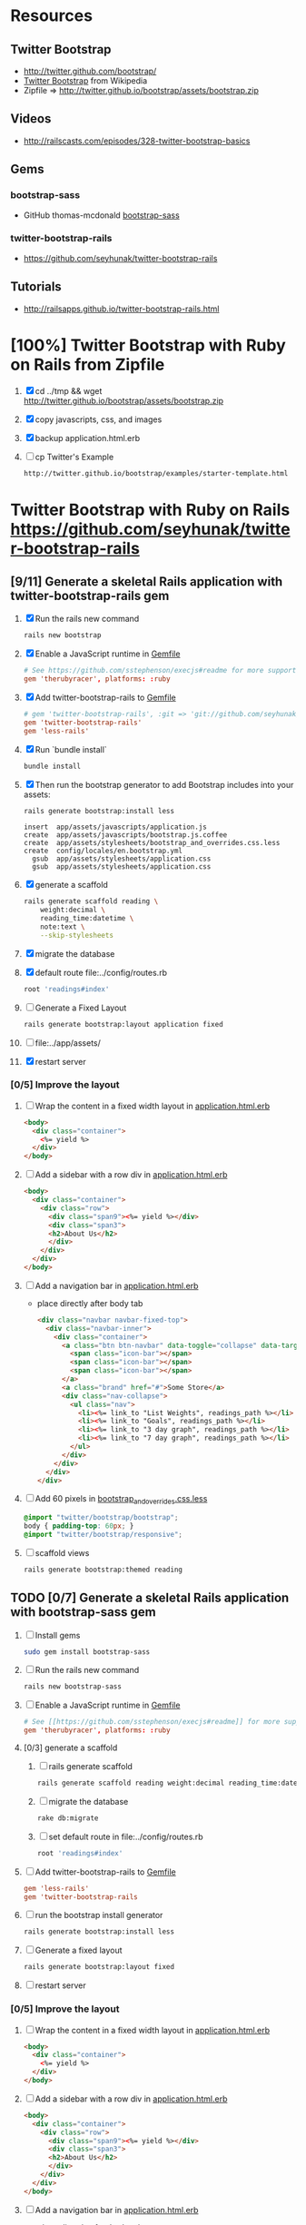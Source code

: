 * Resources
** Twitter Bootstrap
   - http://twitter.github.com/bootstrap/
   - [[http://en.wikipedia.org/wiki/Twitter_Bootstrap][Twitter Bootstrap]] from Wikipedia
   - Zipfile => http://twitter.github.io/bootstrap/assets/bootstrap.zip
** Videos
   - http://railscasts.com/episodes/328-twitter-bootstrap-basics
** Gems
*** bootstrap-sass
    - GitHub thomas-mcdonald [[https://github.com/thomas-mcdonald/bootstrap-sass][bootstrap-sass]]
*** twitter-bootstrap-rails
   - https://github.com/seyhunak/twitter-bootstrap-rails
** Tutorials
   - http://railsapps.github.io/twitter-bootstrap-rails.html
* [100%] Twitter Bootstrap with Ruby on Rails from Zipfile
  1. [X] cd ../tmp && wget http://twitter.github.io/bootstrap/assets/bootstrap.zip
  2. [X] copy javascripts, css, and images
  3. [X] backup application.html.erb
  4. [ ] cp Twitter's Example
     #+BEGIN_SRC html
       http://twitter.github.io/bootstrap/examples/starter-template.html
     #+END_SRC
     
* Twitter Bootstrap with Ruby on Rails  https://github.com/seyhunak/twitter-bootstrap-rails
** [9/11] Generate a skeletal Rails application with twitter-bootstrap-rails gem
   1. [X] Run the rails new command
      #+BEGIN_SRC sh
       	rails new bootstrap
      #+END_SRC
   2. [X] Enable a JavaScript runtime in [[file:../Gemfile][Gemfile]]
       	#+BEGIN_SRC conf
          # See https://github.com/sstephenson/execjs#readme for more supported runtimes
          gem 'therubyracer', platforms: :ruby
       	#+END_SRC
   3. [X] Add twitter-bootstrap-rails to [[file:../Gemfile][Gemfile]]
      #+BEGIN_SRC conf
        # gem 'twitter-bootstrap-rails', :git => 'git://github.com/seyhunak/twitter-bootstrap-rails.git'
       	gem 'twitter-bootstrap-rails'
       	gem 'less-rails'
      #+END_SRC
   4. [X] Run `bundle install`
      #+BEGIN_SRC sh
        bundle install
      #+END_SRC
   5. [X] Then run the bootstrap generator to add Bootstrap includes into your assets:
      #+BEGIN_SRC sh
        rails generate bootstrap:install less
      #+END_SRC
      #+BEGIN_EXAMPLE
              insert  app/assets/javascripts/application.js
              create  app/assets/javascripts/bootstrap.js.coffee
              create  app/assets/stylesheets/bootstrap_and_overrides.css.less
              create  config/locales/en.bootstrap.yml
                gsub  app/assets/stylesheets/application.css
                gsub  app/assets/stylesheets/application.css
      #+END_EXAMPLE
   6. [X] generate a scaffold
      #+BEGIN_SRC sh :tangle bin/generate-scaffold-reading.sh :shebang #!/bin/bash
        rails generate scaffold reading \
            weight:decimal \
            reading_time:datetime \
            note:text \
            --skip-stylesheets
      #+END_SRC
   7. [X] migrate the database
   8. [X] default route file:../config/routes.rb
      #+BEGIN_SRC ruby
          root 'readings#index'
      #+END_SRC
   9. [ ] Generate a Fixed Layout
      #+BEGIN_SRC sh
        rails generate bootstrap:layout application fixed
      #+END_SRC
   10. [ ] file:../app/assets/
   11. [X] restart server

*** [0/5] Improve the layout
   1. [ ] Wrap the content in a fixed width layout in [[file:../app/views/layouts/application.html.erb][application.html.erb]]
      #+BEGIN_SRC html
       	<body>
          <div class="container">
            <%= yield %>
          </div>
       	</body>
      #+END_SRC
   2. [ ] Add a sidebar with a row div in [[file:../app/views/layouts/application.html.erb][application.html.erb]]
      #+BEGIN_SRC html
       	<body>
          <div class="container">
            <div class="row">
              <div class="span9"><%= yield %></div>
              <div class="span3">
              <h2>About Us</h2>
              </div>
            </div>
          </div>
       	</body>
      #+END_SRC
   3. [ ] Add a navigation bar in [[file:../app/views/layouts/application.html.erb][application.html.erb]]
      - place directly after body tab
      #+BEGIN_SRC html
       	<div class="navbar navbar-fixed-top">
          <div class="navbar-inner">
            <div class="container">
              <a class="btn btn-navbar" data-toggle="collapse" data-target=".nav-collapse">
               	<span class="icon-bar"></span>
               	<span class="icon-bar"></span>
               	<span class="icon-bar"></span>
              </a>
              <a class="brand" href="#">Some Store</a>
              <div class="nav-collapse">
               	<ul class="nav">
                  <li><%= link_to "List Weights", readings_path %></li>
                  <li><%= link_to "Goals", readings_path %></li>
                  <li><%= link_to "3 day graph", readings_path %></li>
                  <li><%= link_to "7 day graph", readings_path %></li>
               	</ul>
              </div>
            </div>
          </div>
       	</div>
      #+END_SRC
   4. [ ] Add 60 pixels in [[file:../app/assets/stylesheets/bootstrap_and_overrides.css.less][bootstrap_and_overrides.css.less]]
      #+BEGIN_SRC css
       	@import "twitter/bootstrap/bootstrap";
       	body { padding-top: 60px; }
       	@import "twitter/bootstrap/responsive";
      #+END_SRC
   5. [ ] scaffold views
      #+BEGIN_SRC sh
       	rails generate bootstrap:themed reading 
      #+END_SRC
** TODO [0/7] Generate a skeletal Rails application with bootstrap-sass gem
   1. [ ] Install gems
      #+BEGIN_SRC sh
       	sudo gem install bootstrap-sass
      #+END_SRC
   2. [ ] Run the rails new command
      #+BEGIN_SRC sh
       	rails new bootstrap-sass
      #+END_SRC
   3. [ ] Enable a JavaScript runtime in [[file:../Gemfile][Gemfile]]
       	#+BEGIN_SRC conf
          # See [[https://github.com/sstephenson/execjs#readme]] for more supported runtimes
          gem 'therubyracer', platforms: :ruby
       	#+END_SRC
   4. [0/3] generate a scaffold
      1. [ ] rails generate scaffold
	 #+BEGIN_SRC sh
           rails generate scaffold reading weight:decimal reading_time:datetime --skip-stylesheets
         #+END_SRC
      2. [ ] migrate the database
	 #+BEGIN_SRC sh
	   rake db:migrate
	 #+END_SRC
      3. [ ] set default route in file:../config/routes.rb
	 #+BEGIN_SRC ruby
           root 'readings#index'
	 #+END_SRC
   5. [ ] Add twitter-bootstrap-rails to [[file:../Gemfile][Gemfile]]
      #+BEGIN_SRC conf
        gem 'less-rails'
       	gem 'twitter-bootstrap-rails
      #+END_SRC
   6. [ ] run the bootstrap install generator
      #+BEGIN_SRC sh
       	rails generate bootstrap:install less
      #+END_SRC
   7. [ ] Generate a fixed layout
      #+BEGIN_SRC sh
        rails generate bootstrap:layout fixed
      #+END_SRC
   8. [ ] restart server
*** [0/5] Improve the layout
   1. [ ] Wrap the content in a fixed width layout in [[file:../app/views/layouts/application.html.erb][application.html.erb]]
      #+BEGIN_SRC html
       	<body>
          <div class="container">
            <%= yield %>
          </div>
       	</body>
      #+END_SRC
   2. [ ] Add a sidebar with a row div in [[file:../app/views/layouts/application.html.erb][application.html.erb]]
      #+BEGIN_SRC html
       	<body>
          <div class="container">
            <div class="row">
              <div class="span9"><%= yield %></div>
              <div class="span3">
              <h2>About Us</h2>
              </div>
            </div>
          </div>
       	</body>
      #+END_SRC
   3. [ ] Add a navigation bar in [[file:../app/views/layouts/application.html.erb][application.html.erb]]
      - place directly after body tab
      #+BEGIN_SRC html
       	<div class="navbar navbar-fixed-top">
          <div class="navbar-inner">
            <div class="container">
              <a class="btn btn-navbar" data-toggle="collapse" data-target=".nav-collapse">
               	<span class="icon-bar"></span>
               	<span class="icon-bar"></span>
               	<span class="icon-bar"></span>
              </a>
              <a class="brand" href="#">Some Store</a>
              <div class="nav-collapse">
               	<ul class="nav">
                  <li><%= link_to "List Weights", readings_path %></li>
                  <li><%= link_to "Goals", readings_path %></li>
                  <li><%= link_to "3 day graph", readings_path %></li>
                  <li><%= link_to "7 day graph", readings_path %></li>
               	</ul>
              </div>
            </div>
          </div>
       	</div>
      #+END_SRC
   4. [ ] Add 60 pixels in [[file:../app/assets/stylesheets/bootstrap_and_overrides.css.less][bootstrap_and_overrides.css.less]]
      #+BEGIN_SRC css
       	@import "twitter/bootstrap/bootstrap";
       	body { padding-top: 60px; }
       	@import "twitter/bootstrap/responsive";
      #+END_SRC
   5. [ ] scaffold views
      #+BEGIN_SRC sh
       	rails generate bootstrap:themed reading 
      #+END_SRC
** Install gems
   - twitter-bootstrap-rails
   - less-rails
** TODO [0/7] Daniel Kehoe / bootstrap-sass (http://railsapps.github.io/twitter-bootstrap-rails.html )
  1. [0/6] Generate a skeletal Rails application bootstap-kehoe.troywill.info
     1. [ ] rails new command
      #+BEGIN_SRC sh
        rails new kehoe
      #+END_SRC
     2. [ ] copy repository
      #+BEGIN_SRC sh
        cd kehoe && mv -v ~/rcs/github/twitter-bootstrap-emacs-org-mode .
      #+END_SRC
     3. [ ] Nameserver https://manage.www.namecheap.com
      #+BEGIN_SRC example
      kehoe.troywill.info
      #+END_SRC
     4. [ ] Virtual Host file:/etc/httpd/conf/httpd.conf
      #+BEGIN_SRC conf
        <VirtualHost *:80>
            ServerAdmin webmaster@dummy-host.example.com
            DocumentRoot "/home/troy/srv/bootstrap/128/kehoe/public"
            ServerName bootstrap-kehoe.troywill.info
            ErrorLog logs/dummy-host.example.com-error_log
            CustomLog logs/dummy-host.example.com-access_log common
            RailsEnv development
        </VirtualHost>
      #+END_SRC
     5. [ ] Enable a JavaScript runtime in [[file:../Gemfile][Gemfile]]
	#+BEGIN_SRC conf
          # See https://github.com/sstephenson/execjs#readme for more supported runtimes
          gem 'therubyracer', platforms: :ruby
        #+END_SRC
     6. [ ] Restart Apache server (CentOS)
	#+BEGIN_SRC sh
          httpd -k restart
        #+END_SRC
  2. [0/3] generate a scaffold
     1. [ ] rails generate scaffold
	#+BEGIN_SRC sh
          rails generate scaffold reading weight:decimal reading_time:datetime --skip-stylesheets
        #+END_SRC
     2. [ ] migrate the database
	#+BEGIN_SRC sh
	  rake db:migrate
	#+END_SRC
     3. [ ] set default route in file:../config/routes.rb
	#+BEGIN_SRC ruby
          root 'readings#index'
	#+END_SRC
  3. [0/3] Enable the bootstrap-sass gem
     1. [ ] Install bootstrap-sass
	#+BEGIN_SRC sh
	  sudo gem install bootstrap-sass
	#+END_SRC
	- ( Successfully installed bootstrap-sass-2.3.1.0 Wed May  8 08:55:02 PDT 2013 )
     2. [ ] Add bootstap-sass in [[file:../Gemfile][Gemfile]]
	#+BEGIN_SRC ruby
          gem 'bootstrap-sass'
          # gem 'bootstrap-sass', '~> 2.3.1.0'
          # gem list | grep sass
        #+END_SRC
     3. [ ] Restart server
  4. [ ] Include the Twitter Bootstrap Javascript
     - [ ] Modify [[file:../app/assets/javascripts/application.js][app/assets/javascripts/application.js]]
	#+BEGIN_SRC js
          //= require jquery
          //= require jquery_ujs
          //= require turbolinks
          //= require_tree .
          //= require bootstrap
	#+END_SRC
  5. [ ] Rename application.css application.scss
     #+BEGIN_SRC sh
       cd ../app/assets/stylesheets && mv -v application.css application.css.scss && cd -
     #+END_SRC
  6. [ ] Import Bootstrap in an SCSS file
     1. [ ] Add a new [[file:../app/assets/stylesheets/bootstrap_and_overrides.css.scss][app/assets/stylesheets/bootstrap_and_overrides.css.scss]]
	#+BEGIN_SRC css
          @import "bootstrap";
          body { padding-top: 60px; }
          @import "bootstrap-responsive";
	#+END_SRC
	- bootstrap_and_overrides.css.scss is automatically included and compiled by the `*= require_tree .` statement in application.css.scss
  7. [ ] Add this to file:../app/assets/stylesheets/application.css.scss for a gray background:
     #+BEGIN_SRC css
       .content {
           background-color: #eee;
           padding: 20px;
           margin: 0 -20px; /* negative indent the amount of the padding to maintain the grid system */
           -webkit-border-radius: 0 0 6px 6px;
           -moz-border-radius: 0 0 6px 6px;
           border-radius: 0 0 6px 6px;
           -webkit-box-shadow: 0 1px 2px rgba(0,0,0,.15);
           -moz-box-shadow: 0 1px 2px rgba(0,0,0,.15);
           box-shadow: 0 1px 2px rgba(0,0,0,.15);
       }
     #+END_SRC
  8. [ ] Create a Navigation partial in [[file:/scpc:troy@usahealthscience.com:/home/troy/srv/bootstrap/128/kehoe/app/views/layouts/_navigation.html.erb][app/views/layouts/_navigation.html.erb]]
     #+BEGIN_SRC html
<%= link_to "Home", root_path, :class => 'brand' %>
<ul class="nav">
  <% if user_signed_in? %>
  <li>
    <%= link_to('Logout', destroy_user_session_path, :method=>'delete') %>
  </li>
  <% else %>
  <li>
    <%= link_to('Login', new_user_session_path)  %>
  </li>
  <% end %>
  <% if user_signed_in? %>
  <li>
    <%= link_to('Edit account', edit_user_registration_path) %>
  </li>
  <% else %>
  <li>
    <%= link_to('Sign up', new_user_registration_path)  %>
  </li>
  <% end %>
  <li><%= link_to "Overview", root_path %></li>
  <li><%= link_to "New reading", root_path %></li>
  <li><%= link_to "See all readings", root_path %></li>
  <li><%= link_to "Goal", root_path %></li>
  <li><%= link_to "3 day graph", root_path %></li>
  <li><%= link_to "28 day graph", root_path %></li>
  <li><%= link_to "1 year graph", root_path %></li>
  <li><%= link_to "4 year graph", root_path %></li>
</ul>
     #+END_SRC
  9. [ ] Create a Messages partial in file:../app/views/layouts/_messages.html.erb
     #+BEGIN_SRC html
       <% flash.each do |name, msg| %>
         <% if msg.is_a?(String) %>
         <div class="alert alert-<%= name == :notice ? "success" : "error" %>">
           <a class="close" data-dismiss="alert">&#215;</a>
           <%= content_tag :div, msg, :id => "flash_#{name}" %>
         </div>
         <% end %>
       <% end %>
     #+END_SRC
  10. [ ] New Application Layout with Twitter Bootstrap file:../app/views/layouts/application.html.erb
      #+BEGIN_SRC html
	<!doctype html>
	<html>
          <head>
            <meta charset="utf-8">
            <meta name="viewport" content="width=device-width, initial-scale=1.0">
            <title><%= content_for?(:title) ? yield(:title) : "Myapp" %></title>
            <meta name="description" content="">
            <meta name="author" content="">
            <%= stylesheet_link_tag "application", :media => "all" %>
            <%= javascript_include_tag "application" %>
            <%= csrf_meta_tags %>
            <%= yield(:head) %>
          </head>
          <body>
            <header class="navbar navbar-fixed-top">
              <nav class="navbar-inner">
		<div class="container">
                  <%= render 'layouts/navigation' %>
		</div>
              </nav>
            </header>
            <div id="main" role="main">
              <div class="container">
		<div class="content">
                  <div class="row">
                    <div class="span12">
                      <%= render 'layouts/messages' %>
                      <%= yield %>
                    </div>
                  </div>
                  <footer>
                  </footer>
		</div>
              </div> <!--! end of .container -->
            </div> <!--! end of #main -->
          </body>
	</html>
      #+END_SRC
* TODO Decide which Twitter Bootstrap Gem to use
  | Gem                     | Author                  | Comments |   |
  |-------------------------+-------------------------+----------+---|
  | bootstrap-sass          | Thomas McDonald         |          |   |
  | sass-twitter-bootstrap  | John W. Long and others |          |   |
  | less-rails-bootstrap    | Ken Collins             |          |   |
  | twitter-bootstrap-rails | Seyhun Akyürek          |          |   |
     
* Problems and Solutions
** Messed up datetime fields
* REFERENCE
** Generated by rails on Saturday, May 11, 2013
*** application.html.erb file:../app/views/layouts/application.html.erb
    #+BEGIN_SRC html
      <!DOCTYPE html>
      <html>
      <head>
        <title>Bootstrap</title>
        <%= stylesheet_link_tag    "application", media: "all", "data-turbolinks-track" => true %>
        <%= javascript_include_tag "application", "data-turbolinks-track" => true %>
        <%= csrf_meta_tags %>
      </head>
      <body>
      
      <%= yield %>
      
      </body>
      </html>
    #+END_SRC
*** file:../app/assets/stylesheets/application.css
    #+BEGIN_SRC css
      /*
       ,* This is a manifest file that'll be compiled into application.css, which will include all the files
       ,* listed below.
       ,*
       ,* Any CSS and SCSS file within this directory, lib/assets/stylesheets, vendor/assets/stylesheets,
       ,* or vendor/assets/stylesheets of plugins, if any, can be referenced here using a relative path.
       ,*
       ,* You're free to add application-wide styles to this file and they'll appear at the top of the
       ,* compiled file, but it's generally better to create a new file per style scope.
       ,*
       ,*= require_self
       ,*= require_tree .
       */
    #+END_SRC
